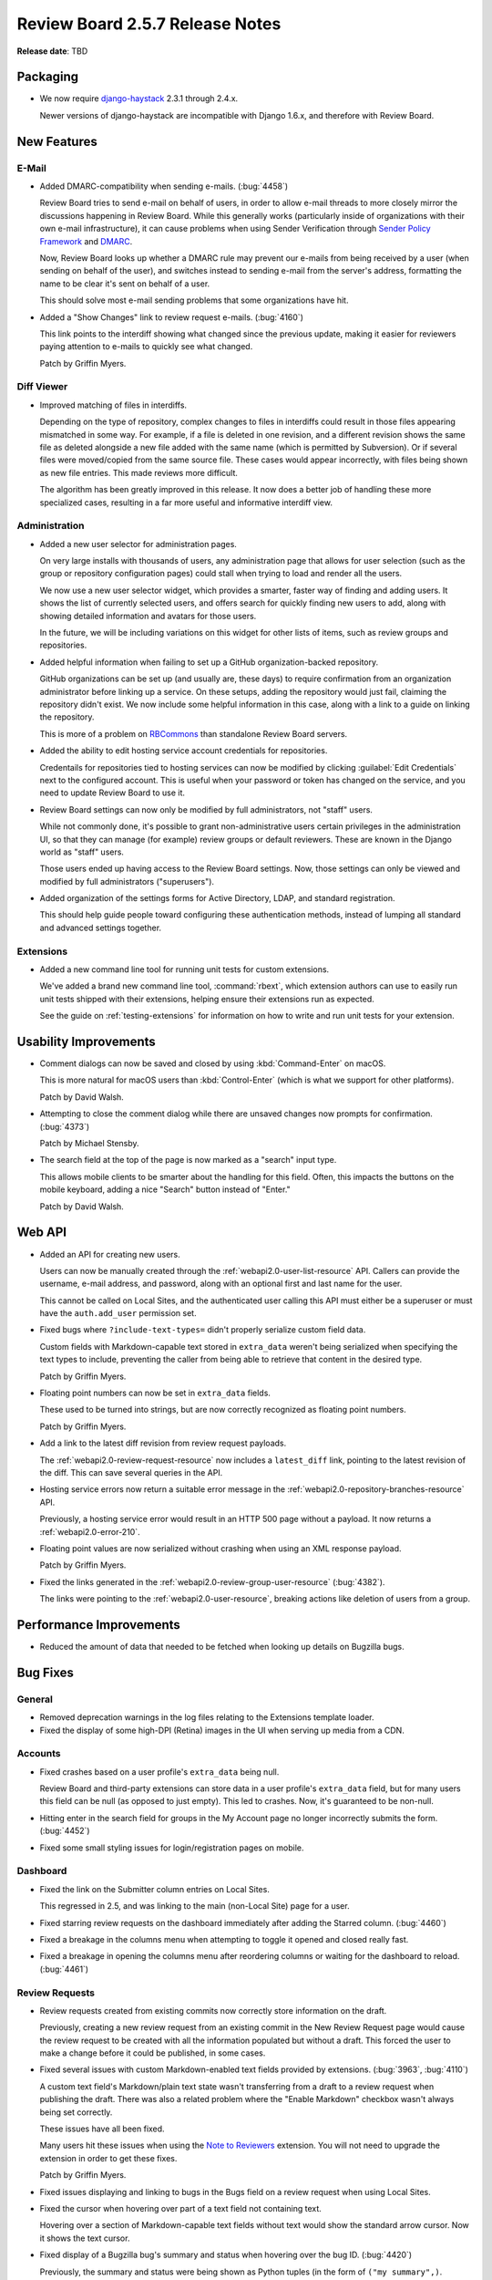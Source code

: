 ================================
Review Board 2.5.7 Release Notes
================================

**Release date**: TBD


Packaging
=========

* We now require django-haystack_ 2.3.1 through 2.4.x.

  Newer versions of django-haystack are incompatible with Django 1.6.x,
  and therefore with Review Board.


.. _django-haystack: https://github.com/django-haystack/django-haystack


New Features
============

E-Mail
------

* Added DMARC-compatibility when sending e-mails. (:bug:`4458`)

  Review Board tries to send e-mail on behalf of users, in order to allow
  e-mail threads to more closely mirror the discussions happening in Review
  Board. While this generally works (particularly inside of organizations
  with their own e-mail infrastructure), it can cause problems when using
  Sender Verification through `Sender Policy Framework`_ and DMARC_.

  Now, Review Board looks up whether a DMARC rule may prevent our e-mails
  from being received by a user (when sending on behalf of the user), and
  switches instead to sending e-mail from the server's address, formatting
  the name to be clear it's sent on behalf of a user.

  This should solve most e-mail sending problems that some organizations
  have hit.

* Added a "Show Changes" link to review request e-mails. (:bug:`4160`)

  This link points to the interdiff showing what changed since the previous
  update, making it easier for reviewers paying attention to e-mails to
  quickly see what changed.

  Patch by Griffin Myers.


.. _Sender Policy Framework:
   https://en.wikipedia.org/wiki/Sender_Policy_Framework
.. _DMARC: https://en.wikipedia.org/wiki/DMARC


Diff Viewer
-----------

* Improved matching of files in interdiffs.

  Depending on the type of repository, complex changes to files in interdiffs
  could result in those files appearing mismatched in some way. For example,
  if a file is deleted in one revision, and a different revision shows the
  same file as deleted alongside a new file added with the same name (which
  is permitted by Subversion). Or if several files were moved/copied
  from the same source file. These cases would appear incorrectly, with
  files being shown as new file entries. This made reviews more difficult.

  The algorithm has been greatly improved in this release. It now does a
  better job of handling these more specialized cases, resulting in a far
  more useful and informative interdiff view.


Administration
--------------

* Added a new user selector for administration pages.

  On very large installs with thousands of users, any administration page that
  allows for user selection (such as the group or repository configuration
  pages) could stall when trying to load and render all the users.

  We now use a new user selector widget, which provides a smarter, faster
  way of finding and adding users. It shows the list of currently selected
  users, and offers search for quickly finding new users to add, along with
  showing detailed information and avatars for those users.

  In the future, we will be including variations on this widget for other
  lists of items, such as review groups and repositories.

* Added helpful information when failing to set up a GitHub
  organization-backed repository.

  GitHub organizations can be set up (and usually are, these days) to require
  confirmation from an organization administrator before linking up a service.
  On these setups, adding the repository would just fail, claiming the
  repository didn't exist. We now include some helpful information in this
  case, along with a link to a guide on linking the repository.

  This is more of a problem on RBCommons_ than standalone Review Board
  servers.

* Added the ability to edit hosting service account credentials for
  repositories.

  Credentails for repositories tied to hosting services can now be modified
  by clicking :guilabel:`Edit Credentials` next to the configured account.
  This is useful when your password or token has changed on the service, and
  you need to update Review Board to use it.

* Review Board settings can now only be modified by full administrators, not
  "staff" users.

  While not commonly done, it's possible to grant non-administrative users
  certain privileges in the administration UI, so that they can manage (for
  example) review groups or default reviewers. These are known in the Django
  world as "staff" users.

  Those users ended up having access to the Review Board settings. Now,
  those settings can only be viewed and modified by full administrators
  ("superusers").

* Added organization of the settings forms for Active Directory, LDAP,
  and standard registration.

  This should help guide people toward configuring these authentication
  methods, instead of lumping all standard and advanced settings together.


.. _RBCommons: https://rbcommons.com/


Extensions
----------

* Added a new command line tool for running unit tests for custom extensions.

  We've added a brand new command line tool, :command:`rbext`, which
  extension authors can use to easily run unit tests shipped with their
  extensions, helping ensure their extensions run as expected.

  See the guide on :ref:`testing-extensions` for information on how to write
  and run unit tests for your extension.


Usability Improvements
======================

* Comment dialogs can now be saved and closed by using :kbd:`Command-Enter`
  on macOS.

  This is more natural for macOS users than :kbd:`Control-Enter` (which is
  what we support for other platforms).

  Patch by David Walsh.

* Attempting to close the comment dialog while there are unsaved changes
  now prompts for confirmation. (:bug:`4373`)

  Patch by Michael Stensby.

* The search field at the top of the page is now marked as a "search" input
  type.

  This allows mobile clients to be smarter about the handling for this
  field. Often, this impacts the buttons on the mobile keyboard, adding a
  nice "Search" button instead of "Enter."

  Patch by David Walsh.


Web API
=======

* Added an API for creating new users.

  Users can now be manually created through the
  :ref:`webapi2.0-user-list-resource` API. Callers can provide the username,
  e-mail address, and password, along with an optional first and last name for
  the user.

  This cannot be called on Local Sites, and the authenticated user calling
  this API must either be a superuser or must have the ``auth.add_user``
  permission set.

* Fixed bugs where ``?include-text-types=`` didn't properly serialize custom
  field data.

  Custom fields with Markdown-capable text stored in ``extra_data`` weren't
  being serialized when specifying the text types to include, preventing
  the caller from being able to retrieve that content in the desired type.

  Patch by Griffin Myers.

* Floating point numbers can now be set in ``extra_data`` fields.

  These used to be turned into strings, but are now correctly recognized
  as floating point numbers.

  Patch by Griffin Myers.

* Add a link to the latest diff revision from review request payloads.

  The :ref:`webapi2.0-review-request-resource` now includes a ``latest_diff``
  link, pointing to the latest revision of the diff. This can save several
  queries in the API.

* Hosting service errors now return a suitable error message in the
  :ref:`webapi2.0-repository-branches-resource` API.

  Previously, a hosting service error would result in an HTTP 500 page without
  a payload. It now returns a :ref:`webapi2.0-error-210`.

* Floating point values are now serialized without crashing when using an XML
  response payload.

  Patch by Griffin Myers.

* Fixed the links generated in the :ref:`webapi2.0-review-group-user-resource`
  (:bug:`4382`).

  The links were pointing to the :ref:`webapi2.0-user-resource`, breaking
  actions like deletion of users from a group.


Performance Improvements
========================

* Reduced the amount of data that needed to be fetched when looking up
  details on Bugzilla bugs.


Bug Fixes
=========

General
-------

* Removed deprecation warnings in the log files relating to the Extensions
  template loader.

* Fixed the display of some high-DPI (Retina) images in the UI when serving
  up media from a CDN.


Accounts
--------

* Fixed crashes based on a user profile's ``extra_data`` being null.

  Review Board and third-party extensions can store data in a user profile's
  ``extra_data`` field, but for many users this field can be null (as opposed
  to just empty). This led to crashes. Now, it's guaranteed to be non-null.

* Hitting enter in the search field for groups in the My Account page no
  longer incorrectly submits the form. (:bug:`4452`)

* Fixed some small styling issues for login/registration pages on mobile.


Dashboard
---------

* Fixed the link on the Submitter column entries on Local Sites.

  This regressed in 2.5, and was linking to the main (non-Local Site) page
  for a user.

* Fixed starring review requests on the dashboard immediately after adding
  the Starred column. (:bug:`4460`)

* Fixed a breakage in the columns menu when attempting to toggle it opened
  and closed really fast.

* Fixed a breakage in opening the columns menu after reordering columns or
  waiting for the dashboard to reload. (:bug:`4461`)


Review Requests
---------------

* Review requests created from existing commits now correctly store
  information on the draft.

  Previously, creating a new review request from an existing commit in the
  New Review Request page would cause the review request to be created with
  all the information populated but without a draft. This forced the user
  to make a change before it could be published, in some cases.

* Fixed several issues with custom Markdown-enabled text fields provided by
  extensions. (:bug:`3963`, :bug:`4110`)

  A custom text field's Markdown/plain text state wasn't transferring from a
  draft to a review request when publishing the draft. There was also a
  related problem where the "Enable Markdown" checkbox wasn't always being
  set correctly.

  These issues have all been fixed.

  Many users hit these issues when using the `Note to Reviewers`_ extension.
  You will not need to upgrade the extension in order to get these fixes.

  Patch by Griffin Myers.

* Fixed issues displaying and linking to bugs in the Bugs field on a review
  request when using Local Sites.

* Fixed the cursor when hovering over part of a text field not containing
  text.

  Hovering over a section of Markdown-capable text fields without text
  would show the standard arrow cursor. Now it shows the text cursor.

* Fixed display of a Bugzilla bug's summary and status when hovering over
  the bug ID. (:bug:`4420`)

  Previously, the summary and status were being shown as Python tuples (in the
  form of ``("my summary",)``.

* Removed excess whitespace below the Reply buttons on reviews.

* Fixed stale information needed by Review Bot (and possibly other extensions)
  when publishing a review request.

  Review Bot, and other extensions listening to publish events, could end up
  seeing some older information when a review request is published (such as
  an older diff revision), causing them to fail or behave incorrectly.


.. _Note to Reviewers: https://www.reviewboard.org/store/products/rbnotefield/


File Attachments
----------------

* Removed unwanted padding around lines in rendered Markdown files.

* Fixed issues displaying some thumbnails in the "Review request changed"
  boxes.

  PDF thumbnails (when using `Power Pack`_) would fail to display correctly,
  due to a missing variable.

  There were also issues providing the right data for older file attachments
  that didn't have revision history set up.

* Fixed administrators not being able to edit draft file attachments from
  other users.

  While not intended for normal use, administrators have the ability to make
  changes to another user's review requests. This change fixes their ability
  to edit the draft of an uploaded file attachment.

  Note that administrators still won't see those changes or see a draft
  banner after reloading the review request.

* Fixed displaying the titles/captions on images when hovering over them
  for image reviews.

* Fixed breakages with commenting on legacy (Review Board 1.0.x-1.5.x)
  screenshots.

  Screenshots were a feature that pre-dated file attachments, and were
  specific to image files. File attachments replaced these in Review Board
  1.6. However, older review requests may still have screenshots attached,
  and commenting on these have been broken until now.


.. _Power Pack: https://www.reviewboard.org/powerpack/


E-Mail
------

* Fixed the line range indicators in text-only e-mails.

  The line range indicators introduced in 2.5, designed to show what lines
  of a file a comment applied to, only took into account the patched/modified
  lines (not the original lines), which wasn't always useful. It also
  sometimes displayed the wrong lines, and sometimes crashed the page.

  This feature has been completely reworked to be consistent with what
  reviews would show.

* The "Diff" section in review request e-mails are no longer shown for
  review requests without diffs.

  Patch by Griffin Myers.

* The "View Diff" link in e-mails now points to the specific version of the
  diff posted, rather than the latest.

  Patch by Griffin Myers.

* Thumbnails shown for image diffs in e-mails will now load properly.


Extensions
----------

* Fixed an error when attempting to package extension static media.


Administration
--------------

* Fixed a bug that could cause bad passwords to be associated with
  repositories when configuring using a hosting service.

  Some browsers would try auto-filling the hidden password field, causing a
  bad password to be saved. This was still saved as encrypted with the same
  security as other repository passwords, but its presence would interfere
  with the hosting service's configured password. These passwords are no
  longer saved. On site upgrade, these passwords will be removed from
  repositories.

* Fixed storing repository passwords containing non-ASCII characters.

* The General Settings page no longer crashes if cache server information
  is missing from settings.


WebHooks
--------

* Fixed the signatures generated for WebHook payloads to use SHA-1.
  (:bug:`4412`)

  Our documentation states that the payloads are signed using SHA-1 hashes
  for HMAC, but the implementation was actually using MD5. It's now properly
  using SHA-1.

  This may affect some endpoints that were verifying using MD5.

* Fixed dispatching WebHooks configured on Local Sites.

* Fixed UI issues in the WebHook configuration form.

  Repositories are now shown in a standard side-by-side view, and the
  main information for a WebHook is now shown in a "General Information"
  section.

* Fixed display issues when listing configured WebHooks.

  The displayed name of the WebHook was overly verbose. We now show the URL
  instead.

* Fixed page breakages when WebHooks failed to send or when using a custom
  payload with bad content.

  A configured WebHook that was in some way problematic could end up breaking
  the page when, for example, publishing a review request or a review.
  Breakages are now logged, and no longer result in crashing.


API Tokens
----------

* Fixed display issues with line numbers in the API Token policy editor.


Diff Storage
------------

* Fixed failures with race conditions when migrating diffs.

  When attempting to migrate diffs to the new compressed storage method
  (using the ``condensediffs`` command, for example, or when viewing an
  unmigrated diff), it was possible to hit a race condition where that
  particular diff had just been migrated by another caller.

  In these cases, the migration process will now recover and finish any
  migration tasks that still need to be done.


Bitbucket
---------

* Fixed breakages when posting existing commits for review in the New Review
  Request page.

* Fixed the error shown when Bitbucket repositories couldn't be added.

  Previously, we would end up showing a File Not Found error when adding an
  invalid repository. Now we properly say that the repository couldn't be
  found.


CVS
---

* Fixed issues with certain variations of CVSROOTs. (:bug:`4022`)

  We supported common types of CVSROOTs, such as ``:pserver:`` or
  similar, but had issues with ``:ext:``, ``:local:``, ``:fork:``, and other
  less common variants. Diff filenames wouldn't parse correctly, breaking
  syntax highlighting and causing the files to show up as moved.


GitLab
------

* Fixed a crash when attempting to log data for GitLab repositories.

  Patch by Mariusz Dubielecki.


Contributors
============

* Barret Rennie
* Christian Hammond
* David Trowbridge
* David Walsh
* Griffin Myers
* Mariusz Dubielecki
* Michael Stensby

